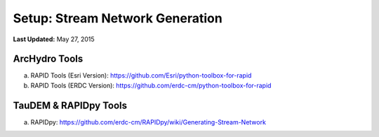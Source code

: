 ***********************************
Setup: Stream Network Generation
***********************************

**Last Updated:** May 27, 2015

ArcHydro Tools
================
a. RAPID Tools (Esri Version): https://github.com/Esri/python-toolbox-for-rapid
b. RAPID Tools (ERDC Version): https://github.com/erdc-cm/python-toolbox-for-rapid

TauDEM & RAPIDpy Tools
======================
a. RAPIDpy: https://github.com/erdc-cm/RAPIDpy/wiki/Generating-Stream-Network

